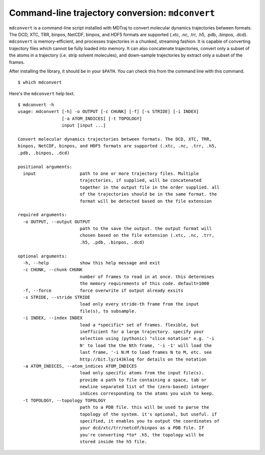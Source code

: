 Command-line trajectory conversion: ``mdconvert``
=================================================

``mdconvert`` is a command-line script installed with MDTraj to convert
molecular dynamics trajectories between formats. The DCD, XTC, TRR,
binpos, NetCDF, binpos, and HDF5 formats are supported (.xtc, .nc, .trr, .h5,
.pdb, .binpos, .dcd). ``mdconvert`` is memory-efficient, and processes
trajectories in a chunked, streaming fashion. It is capable of converting
trajectory files which cannot be fully loaded into memory. It can also
concatenate trajectories, convert only a subset of the atoms in a trajectory
(i.e. strip solvent molecules), and down-sample trajectories by extract only a
subset of the frames.

After installing the library, it should be in your  ``$PATH``. You can check
this from the command line with this command. ::
  
  $ which mdconvert
  

Here's the ``mdconvert`` help text. ::

  $ mdconvert -h
  usage: mdconvert [-h] -o OUTPUT [-c CHUNK] [-f] [-s STRIDE] [-i INDEX]
                   [-a ATOM_INDICES] [-t TOPOLOGY]
                   input [input ...]

  Convert molecular dynamics trajectories between formats. The DCD, XTC, TRR,
  binpos, NetCDF, binpos, and HDF5 formats are supported (.xtc, .nc, .trr, .h5,
  .pdb, .binpos, .dcd)

  positional arguments:
    input                 path to one or more trajectory files. Multiple
                          trajectories, if supplied, will be concatenated
                          together in the output file in the order supplied. all
                          of the trajectories should be in the same format. the
                          format will be detected based on the file extension

  required arguments:
    -o OUTPUT, --output OUTPUT
                          path to the save the output. the output format will
                          chosen based on the file extension (.xtc, .nc, .trr,
                          .h5, .pdb, .binpos, .dcd)

  optional arguments:
    -h, --help            show this help message and exit
    -c CHUNK, --chunk CHUNK
                          number of frames to read in at once. this determines
                          the memory requirements of this code. default=1000
    -f, --force           force overwrite if output already exsits
    -s STRIDE, --stride STRIDE
                          load only every stride-th frame from the input
                          file(s), to subsample.
    -i INDEX, --index INDEX
                          load a *specific* set of frames. flexible, but
                          inefficient for a large trajectory. specify your
                          selection using (pythonic) "slice notation" e.g. '-i
                          N' to load the the Nth frame, '-i -1' will load the
                          last frame, '-i N:M to load frames N to M, etc. see
                          http://bit.ly/143kloq for details on the notation
    -a ATOM_INDICES, --atom_indices ATOM_INDICES
                          load only specific atoms from the input file(s).
                          provide a path to file containing a space, tab or
                          newline separated list of the (zero-based) integer
                          indices corresponding to the atoms you wish to keep.
    -t TOPOLOGY, --topology TOPOLOGY
                          path to a PDB file. this will be used to parse the
                          topology of the system. it's optional, but useful. if
                          specified, it enables you to output the coordinates of
                          your dcd/xtc/trr/netcdf/binpos as a PDB file. If
                          you're converting *to* .h5, the topology will be
                          stored inside the h5 file.